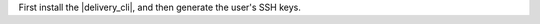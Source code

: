 .. The contents of this file may be included in multiple topics (using the includes directive).
.. The contents of this file should be modified in a way that preserves its ability to appear in multiple topics.


First install the |delivery_cli|, and then generate the user's SSH keys.
